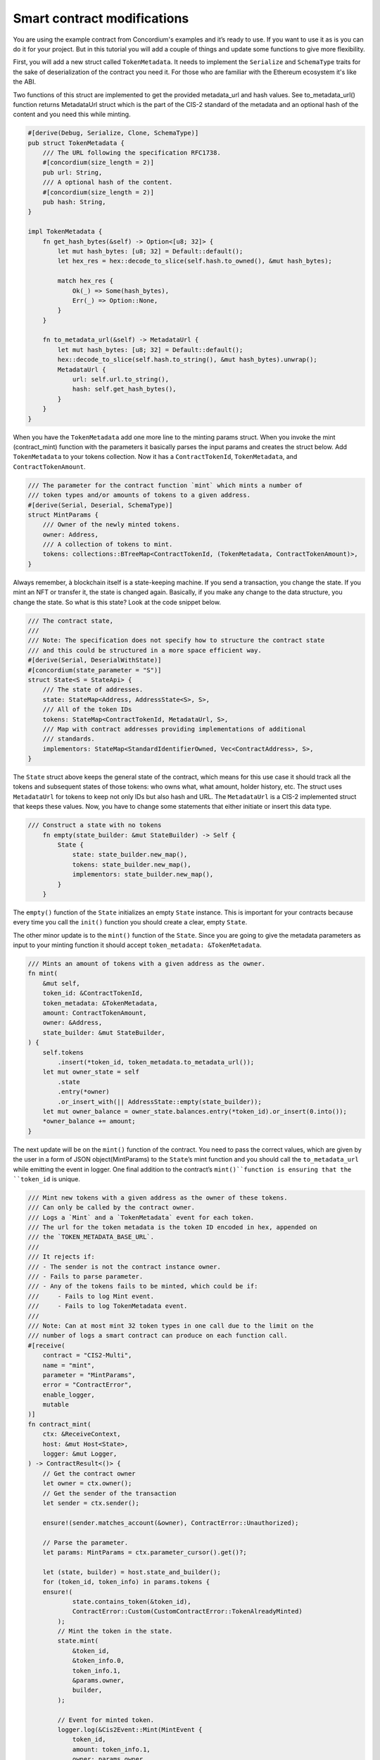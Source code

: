 .. _build-sft-sc:

============================
Smart contract modifications
============================

You are using the example contract from Concordium's examples and it’s ready to use. If you want to use it as is you can do it for your project. But in this tutorial you will add a couple of things and update some functions to give more flexibility.

First, you will add a new struct called ``TokenMetadata``. It needs to implement the ``Serialize`` and ``SchemaType`` traits for the sake of deserialization of the contract you need it. For those who are familiar with the Ethereum ecosystem it's like the ABI.

Two functions of this struct are implemented to get the provided metadata_url and hash values. See to_metadata_url() function returns MetadataUrl struct which is the part of the CIS-2 standard of the metadata and an optional hash of the content and you need this while minting.

.. code-block:: rust

    #[derive(Debug, Serialize, Clone, SchemaType)]
    pub struct TokenMetadata {
        /// The URL following the specification RFC1738.
        #[concordium(size_length = 2)]
        pub url: String,
        /// A optional hash of the content.
        #[concordium(size_length = 2)]
        pub hash: String,
    }

    impl TokenMetadata {
        fn get_hash_bytes(&self) -> Option<[u8; 32]> {
            let mut hash_bytes: [u8; 32] = Default::default();
            let hex_res = hex::decode_to_slice(self.hash.to_owned(), &mut hash_bytes);

            match hex_res {
                Ok(_) => Some(hash_bytes),
                Err(_) => Option::None,
            }
        }

        fn to_metadata_url(&self) -> MetadataUrl {
            let mut hash_bytes: [u8; 32] = Default::default();
            hex::decode_to_slice(self.hash.to_string(), &mut hash_bytes).unwrap();
            MetadataUrl {
                url: self.url.to_string(),
                hash: self.get_hash_bytes(),
            }
        }
    }

When you have the ``TokenMetadata`` add one more line to the minting params struct. When you invoke the mint (contract_mint) function with the parameters it basically parses the input params and creates the struct below. Add ``TokenMetadata`` to your tokens collection. Now it has a ``ContractTokenId``, ``TokenMetadata``, and ``ContractTokenAmount``.

.. code-block:: rust

    /// The parameter for the contract function `mint` which mints a number of
    /// token types and/or amounts of tokens to a given address.
    #[derive(Serial, Deserial, SchemaType)]
    struct MintParams {
        /// Owner of the newly minted tokens.
        owner: Address,
        /// A collection of tokens to mint.
        tokens: collections::BTreeMap<ContractTokenId, (TokenMetadata, ContractTokenAmount)>,
    }

Always remember, à blockchain itself is a state-keeping machine. If you send a transaction, you change the state. If you mint an NFT or transfer it, the state is changed again. Basically, if you make any change to the data structure, you change the state. So what is this state? Look at the code snippet below.

.. code-block:: rust

    /// The contract state,
    ///
    /// Note: The specification does not specify how to structure the contract state
    /// and this could be structured in a more space efficient way.
    #[derive(Serial, DeserialWithState)]
    #[concordium(state_parameter = "S")]
    struct State<S = StateApi> {
        /// The state of addresses.
        state: StateMap<Address, AddressState<S>, S>,
        /// All of the token IDs
        tokens: StateMap<ContractTokenId, MetadataUrl, S>,
        /// Map with contract addresses providing implementations of additional
        /// standards.
        implementors: StateMap<StandardIdentifierOwned, Vec<ContractAddress>, S>,
    }

The ``State`` struct above keeps the general state of the contract, which means for this use case it should track all the tokens and subsequent states of those tokens: who owns what, what amount, holder history, etc. The struct uses ``MetadataUrl`` for tokens to keep not only IDs but also hash and URL. The ``MetadataUrl`` is a CIS-2 implemented struct that keeps these values. Now, you have to change some statements that either initiate or insert this data type.

.. code-block:: rust

    /// Construct a state with no tokens
        fn empty(state_builder: &mut StateBuilder) -> Self {
            State {
                state: state_builder.new_map(),
                tokens: state_builder.new_map(),
                implementors: state_builder.new_map(),
            }
        }

The ``empty()`` function of the ``State`` initializes an empty ``State`` instance. This is important for your contracts because every time you call the ``init()`` function you should create a clear, empty ``State``.

The other minor update is to the ``mint()`` function of the ``State``. Since you are going to give the metadata parameters as input to your minting function it should accept ``token_metadata: &TokenMetadata``.

.. code-block:: rust

    /// Mints an amount of tokens with a given address as the owner.
    fn mint(
        &mut self,
        token_id: &ContractTokenId,
        token_metadata: &TokenMetadata,
        amount: ContractTokenAmount,
        owner: &Address,
        state_builder: &mut StateBuilder,
    ) {
        self.tokens
            .insert(*token_id, token_metadata.to_metadata_url());
        let mut owner_state = self
            .state
            .entry(*owner)
            .or_insert_with(|| AddressState::empty(state_builder));
        let mut owner_balance = owner_state.balances.entry(*token_id).or_insert(0.into());
        *owner_balance += amount;
    }

The next update will be on the ``mint()`` function of the contract. You need to pass the correct values, which are given by the user in a form of JSON object(MintParams) to the ``State``’s mint function and you should call the ``to_metadata_url`` while emitting the event in logger. One final addition to the contract’s ``mint()``function is ensuring that the ``token_id`` is unique.

.. code-block:: rust

    /// Mint new tokens with a given address as the owner of these tokens.
    /// Can only be called by the contract owner.
    /// Logs a `Mint` and a `TokenMetadata` event for each token.
    /// The url for the token metadata is the token ID encoded in hex, appended on
    /// the `TOKEN_METADATA_BASE_URL`.
    ///
    /// It rejects if:
    /// - The sender is not the contract instance owner.
    /// - Fails to parse parameter.
    /// - Any of the tokens fails to be minted, which could be if:
    ///     - Fails to log Mint event.
    ///     - Fails to log TokenMetadata event.
    ///
    /// Note: Can at most mint 32 token types in one call due to the limit on the
    /// number of logs a smart contract can produce on each function call.
    #[receive(
        contract = "CIS2-Multi",
        name = "mint",
        parameter = "MintParams",
        error = "ContractError",
        enable_logger,
        mutable
    )]
    fn contract_mint(
        ctx: &ReceiveContext,
        host: &mut Host<State>,
        logger: &mut Logger,
    ) -> ContractResult<()> {
        // Get the contract owner
        let owner = ctx.owner();
        // Get the sender of the transaction
        let sender = ctx.sender();

        ensure!(sender.matches_account(&owner), ContractError::Unauthorized);

        // Parse the parameter.
        let params: MintParams = ctx.parameter_cursor().get()?;

        let (state, builder) = host.state_and_builder();
        for (token_id, token_info) in params.tokens {
        ensure!(
                state.contains_token(&token_id),
                ContractError::Custom(CustomContractError::TokenAlreadyMinted)
            );
            // Mint the token in the state.
            state.mint(
                &token_id,
                &token_info.0,
                token_info.1,
                &params.owner,
                builder,
            );

            // Event for minted token.
            logger.log(&Cis2Event::Mint(MintEvent {
                token_id,
                amount: token_info.1,
                owner: params.owner,
            }))?;

            // Metadata URL for the token.
            logger.log(&Cis2Event::TokenMetadata::<_, ContractTokenAmount>(
                TokenMetadataEvent {
                    token_id,
                    metadata_url: token_info.0.to_metadata_url(),
                },
            ))?;
        }
        Ok(())
    }

Add one final change to the ``tokenMetadata()`` function. As you can see in :ref:`this previous tutorial<nft-view-fn>`, this function combines the ``url`` value and ``token_id`` and returns it. Instead, you are going to read the ``url`` from the ``state`` with ``token_id`` and return it.

.. code-block:: rust

    /// Get the token metadata URLs and checksums given a list of token IDs.
    ///
    /// It rejects if:
    /// - It fails to parse the parameter.
    /// - Any of the queried `token_id` does not exist.
    #[receive(
        contract = "cis-2",
        name = "tokenMetadata",
        parameter = "ContractTokenMetadataQueryParams",
        return_value = "TokenMetadataQueryResponse",
        error = "ContractError"
    )]

    fn contract_token_metadata(
        ctx: &ReceiveContext,
        host: &Host<State>,
    ) -> ContractResult<TokenMetadataQueryResponse> {
        // Parse the parameter.
        let params: ContractTokenMetadataQueryParams = ctx.parameter_cursor().get()?;
        // Build the response.
        let mut response = Vec::with_capacity(params.queries.len());

        for token_id in params.queries {
            // Check the token exists.
            ensure!(
                host.state().contains_token(&token_id),
                ContractError::InvalidTokenId
            );
            let token_url = &host.state().tokens.get(&token_id).unwrap().url[..];
            // let token_hash = host.state().tokens.get(&token_id).unwrap().hash.unwrap();

            let metadata_url = MetadataUrl {
                url: token_url.to_string(),
                hash: None,
            };
            response.push(metadata_url);
        }
        let result = TokenMetadataQueryResponse::from(response);
        Ok(result)
    }

Build the contract module
=========================

Make sure you are working in the correct directory, and create a ``dist`` folder for your files: schema and smart contract compiled into Wasm. One small reminder here, remember CIS-2 is a standard that allows you to mint fungible, non-fungible and semi-fungible tokens. Concordium’s token standard is applicable to all types of tokens. Once you have created the folder, run the following command.

.. code-block:: console

    cargo concordium build --out dist/smart-contract-multi/module.wasm.v1 --schema-out dist/smart-contract-multi/schema.bin

.. image:: images/build-contract-module.png
    :width: 75%

Deploy the smart contract
=========================

Now, deploy your contract with the following command.

.. code-block:: console

    concordium-client module deploy dist/smart-contract-multi/module.wasm.v1 --sender <YOUR-ADDRESS> --name cis2_mult --grpc-port 20001

You will need the module hash value when creating an instance so keep that. You can check your deployment status either from Concordium’s block explorer, CCDScan, or on your terminal’s output.

.. image:: images/contract-deploy-success-ccdscan.png
    :width: 75%

Initialize the smart contract
=============================

Maybe you're wondering why you need to create an instance of the contract. When you create a new instance of a new contract, as mentioned earlier, you simply create a new one with a refreshed state. The account that creates the instance is the owner. There might be cases when you want to call some functions with only the owner of the contract, and some publicly open for everyone.

Run the following command to initialize your smart contract.

.. code-block:: console

    concordium-client contract init <YOUR-MODULE-HASH> --sender <YOUR-ADDRESS> --energy 30000 --contract <YOUR-CONTRACT-NAME> --grpc-port 20001

Here you can see the successfully initialized contract instance with index 2115.

.. image:: images/contract-initialize-success.png
    :width: 75%
